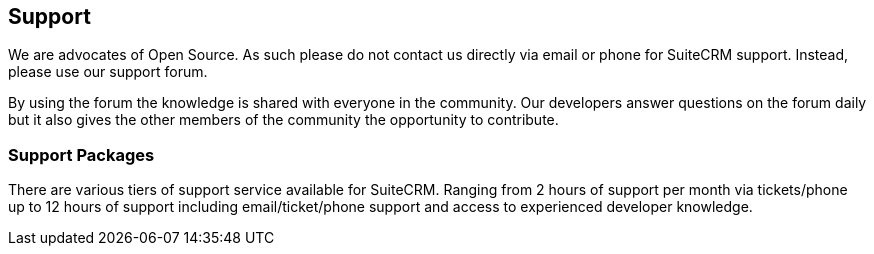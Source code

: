 [[support]]
Support
-------

We are advocates of Open Source. As such please do not contact us
directly via email or phone for SuiteCRM support. Instead, please use
our support forum.

By using the forum the knowledge is shared with everyone in the
community. Our developers answer questions on the forum daily but it
also gives the other members of the community the opportunity to
contribute.

[[support-packages]]
Support Packages
~~~~~~~~~~~~~~~~

There are various tiers of support service available for SuiteCRM.
Ranging from 2 hours of support per month via tickets/phone up to 12
hours of support including email/ticket/phone support and access to
experienced developer knowledge.

